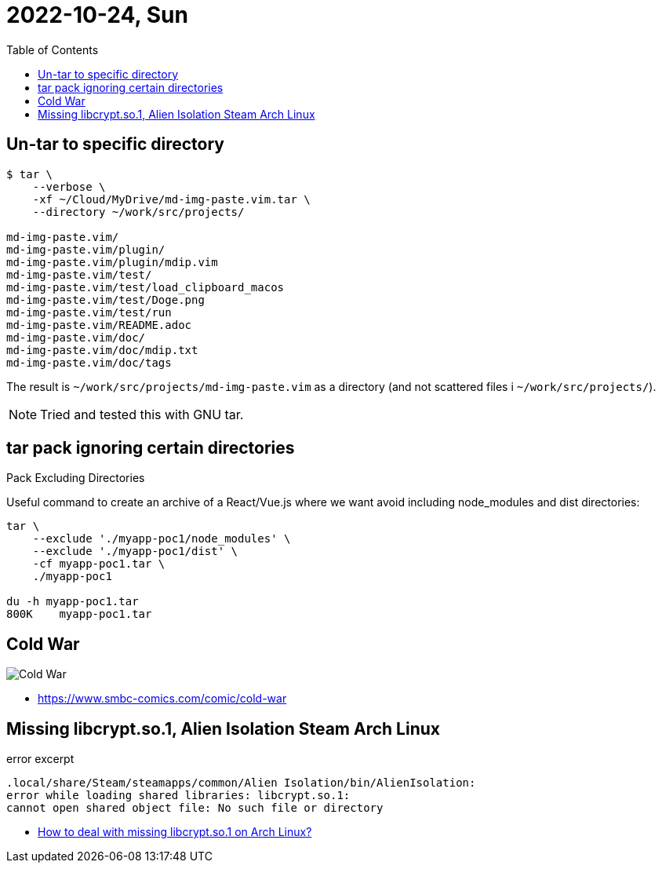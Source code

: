 = 2022-10-24, Sun
:toc: left

[data-tags="tar gnu command-line shell"]
== Un-tar to specific directory

[source,shell-session]
----
$ tar \
    --verbose \
    -xf ~/Cloud/MyDrive/md-img-paste.vim.tar \
    --directory ~/work/src/projects/

md-img-paste.vim/
md-img-paste.vim/plugin/
md-img-paste.vim/plugin/mdip.vim
md-img-paste.vim/test/
md-img-paste.vim/test/load_clipboard_macos
md-img-paste.vim/test/Doge.png
md-img-paste.vim/test/run
md-img-paste.vim/README.adoc
md-img-paste.vim/doc/
md-img-paste.vim/doc/mdip.txt
md-img-paste.vim/doc/tags
----

The result is `~/work/src/projects/md-img-paste.vim` as a directory (and not scattered files i `~/work/src/projects/`).

[NOTE]
====
Tried and tested this with GNU tar.
====

[data-tags="tar command-line shell"]
== tar pack ignoring certain directories

Pack Excluding Directories

Useful command to create an archive of a React/Vue.js where we want avoid including node_modules and dist directories:

[source,shell-session]
----
tar \
    --exclude './myapp-poc1/node_modules' \
    --exclude './myapp-poc1/dist' \
    -cf myapp-poc1.tar \
    ./myapp-poc1

du -h myapp-poc1.tar
800K	myapp-poc1.tar
----

[data-tags="comic funny software smbc"]
== Cold War

image::./10-24-Mon.assets/cold-war-smbc.png[Cold War]

* https://www.smbc-comics.com/comic/cold-war

[data-tags="arch-linux steam game lib libcrypt"]
== Missing libcrypt.so.1, Alien Isolation Steam Arch Linux 

.error excerpt
----
.local/share/Steam/steamapps/common/Alien Isolation/bin/AlienIsolation:
error while loading shared libraries: libcrypt.so.1:
cannot open shared object file: No such file or directory
----

* https://unix.stackexchange.com/questions/691479/how-to-deal-with-missing-libcrypt-so-1-on-arch-linux[How to deal with missing libcrypt.so.1 on Arch Linux?^]

